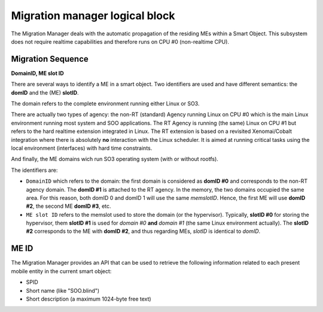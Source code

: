 
.. _migration_manager:

Migration manager logical block
-------------------------------

The Migration Manager deals with the automatic propagation of the residing MEs within a Smart Object. 
This subsystem does not require realtime capabilities and therefore runs on CPU #0 (non-realtime CPU).


Migration Sequence
^^^^^^^^^^^^^^^^^^

**DomainID, ME slot ID**


There are several ways to identify a ME in a smart object. Two identifiers are used and have different
semantics: the **domID** and the (ME) **slotID**. 

The domain refers to the complete environment running either Linux or SO3.

There are actually two types of agency: the non-RT (standard) Agency running Linux on CPU #0 which is the main
Linux environment running most system and SOO applications. The RT Agency is running (the same) Linux on CPU #1
but refers to the hard realtime extension integrated in Linux. The RT extension is based on a revisited
Xenomai/Cobalt integration where there is absolutely **no** interaction with the Linux scheduler. It is aimed at
running critical tasks using the local environment (interfaces) with hard time constraints. 

And finally, the ME domains wich run SO3 operating system (with or without rootfs).

The identifiers are:

* ``DomainID`` which refers to the domain: the first domain is considered as **domID #0** and corresponds to
  the non-RT agency domain. The **domID #1** is attached to the RT agency. In the memory, the two domains
  occupied the same area. For this reason, both domID 0 and domID 1 will use the same *memslotID*.
  Hence, the first ME will use **domID #2**, the second ME **domID #3**, etc.

* ``ME slot ID`` refers to the memslot used to store the domain (or the hypervisor). Typically,
  **slotID #0** for storing the hypervisor, them **slotID #1** is used for *domain #0* **and**
  *domain #1* (the same Linux environment actually). The **slotID #2** corresponds to the ME with **domID #2**,
  and thus regarding MEs, *slotID* is identical to *domID*.


ME ID
^^^^^

The Migration Manager provides an API that can be used to retrieve the following information related to
each present mobile entity in the current smart object:

* SPID
* Short name (like "SOO.blind")
* Short description (a maximum 1024-byte free text)

 




 

